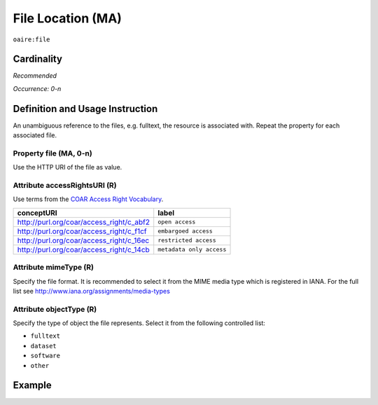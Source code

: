 .. _aire:file:

File Location (MA)
==================

``oaire:file``

Cardinality
~~~~~~~~~~~

*Recommended*

*Occurrence: 0-n*

Definition and Usage Instruction
~~~~~~~~~~~~~~~~~~~~~~~~~~~~~~~~

An unambiguous reference to the files, e.g. fulltext, the resource is associated with. Repeat the property for each associated file.

Property file (MA, 0-n)
-----------------------

Use the HTTP URI of the file as value.

Attribute accessRightsURI (R)
-----------------------------

Use terms from the `COAR Access Right Vocabulary`_.

======================================== ========================
conceptURI                               label
======================================== ========================
http://purl.org/coar/access_right/c_abf2 ``open access``
http://purl.org/coar/access_right/c_f1cf ``embargoed access``
http://purl.org/coar/access_right/c_16ec ``restricted access``
http://purl.org/coar/access_right/c_14cb ``metadata only access``
======================================== ========================

Attribute mimeType (R)
----------------------

Specify the file format. It is recommended to select it from the MIME media type which is registered in IANA. For the full list see http://www.iana.org/assignments/media-types

Attribute objectType (R)
------------------------

Specify the type of object the file represents. Select it from the following controlled list:

* ``fulltext``
* ``dataset``
* ``software``
* ``other``

Example
~~~~~~~

.. code-block:: xml
   :linenos:

   <oaire:file accessRightsURI="http://purl.org/coar/access_right/c_abf2" mimeType="application/pdf" objectType="fulltext">http://link-to-the-fulltext.org</oaire:file>

.. _COAR Access Right Vocabulary: http://vocabularies.coar-repositories.org/documentation/access_rights/